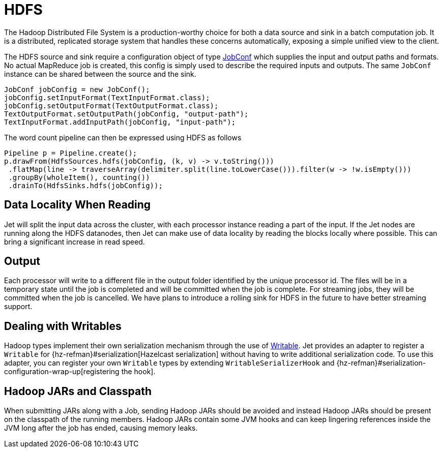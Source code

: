 = HDFS

The Hadoop Distributed File System is a production-worthy choice for
both a data source and sink in a batch computation job. It is a
distributed, replicated storage system that handles these concerns
automatically, exposing a simple unified view to the client.

The HDFS source and sink require a configuration object of type
https://hadoop.apache.org/docs/r2.7.3/api/org/apache/hadoop/mapred/JobConf.html[JobConf]
which supplies the input and output paths and formats. No actual
MapReduce job is created, this config is simply used to describe the
required inputs and outputs. The same `JobConf` instance can be shared
between the source and the sink.

[source,java]
----
JobConf jobConfig = new JobConf();
jobConfig.setInputFormat(TextInputFormat.class);
jobConfig.setOutputFormat(TextOutputFormat.class);
TextOutputFormat.setOutputPath(jobConfig, "output-path");
TextInputFormat.addInputPath(jobConfig, "input-path");
----

The word count pipeline can then be expressed using HDFS as follows

[source,java]
----
Pipeline p = Pipeline.create();
p.drawFrom(HdfsSources.hdfs(jobConfig, (k, v) -> v.toString()))
 .flatMap(line -> traverseArray(delimiter.split(line.toLowerCase())).filter(w -> !w.isEmpty()))
 .groupBy(wholeItem(), counting())
 .drainTo(HdfsSinks.hdfs(jobConfig));
----

== Data Locality When Reading

Jet will split the input data across the cluster, with each processor
instance reading a part of the input. If the Jet nodes are running along
the HDFS datanodes, then Jet can make use of data locality by reading
the blocks locally where possible. This can bring a significant increase
in read speed.

== Output

Each processor will write to a different file in the output folder
identified by the unique processor id. The files will be in a temporary
state until the job is completed and will be committed when the job is
complete. For streaming jobs, they will be committed when the job is
cancelled. We have plans to introduce a rolling sink for HDFS in the future
to have better streaming support.

== Dealing with Writables

Hadoop types implement their own serialization mechanism through the use
of https://hadoop.apache.org/docs/stable/api/org/apache/hadoop/io/Writable.html[Writable].
Jet provides an adapter to register a `Writable` for
{hz-refman}#serialization[Hazelcast serialization]
without having to write additional serialization code. To use this
adapter, you can register your own `Writable` types by extending
`WritableSerializerHook` and
{hz-refman}#serialization-configuration-wrap-up[registering the hook].

== Hadoop JARs and Classpath

When submitting JARs along with a Job, sending Hadoop JARs should be
avoided and instead Hadoop JARs should be present on the classpath of
the running members. Hadoop JARs contain some JVM hooks and can keep
lingering references inside the JVM long after the job has ended,
causing memory leaks.
